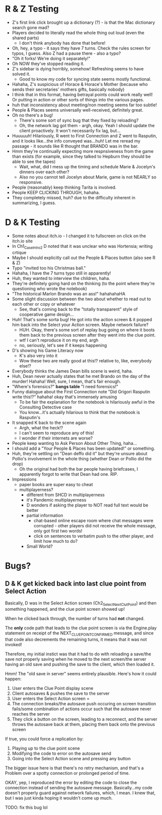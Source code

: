 * R & Z Testing
+ Z's first link click brought up a dictionary (?) - is that the Mac dictionary
  search gone mad?
+ Players decided to literally read the whole thing out loud (even the shared
  parts)
  - I don't think anybody has done that before!
+ Oh, hey, a typo - it says they have 7 turns. Check the rules screen for typos,
  I guess. Also Z had a pause there - also a typo?
+ "Oh it forks! We're doing it separately!"
+ Oh NOW they've stopped reading it.
+ Z's sidebar is dying horribly, somehow! Refreshing seems to have solved it.
  - Good to know my code for syncing state seems mostly functional.
+ Hahaha, Z's suspicious of Horace & Horace's Mother (because who sends their
  secretaries' mothers gifts, basically nobody)
+ I think that in this format, having betrayal points could work really well! Or
  putting in action or other sorts of things into the various pages.
+ huh that inconsistency about meeting/non meeting seems far too subtle!
+ People & Places seems universally well-received, definitely great.
+ Oh no there's a bug!
  - There's some sort of sync bug that they fixed by reloading?
  - Oh, the network lag got them - argh, okay. Yeah I should update the client
    proactively. It won't necessarily fix lag, but...
+ Huuuuuh! Hilariously, R went to First Connection and Z went to Rasputin, and
  it looks like...the info conveyed was...huh! Let me reread my passage - it
  sounds like R thought that BRANDO was in the bar.
+ Hmm they're continually expecting more respnsiveness from the game than exists
  (for example, since they talked to Hepburn they should be able to see the
  tapes)
  - Wait, what, did I mess up the timing and schedule Marie & Jocelyn's dinners
    over each other?
  - Also no you cannot tell Jocelyn about Marie, game is not NEARLY so
    responsive.
+ People (reasonably) keep thinking Tarita is involved.
+ People KEEP CLICKING THROUGH, hahaha.
+ They completely missed, huh? due to the difficulty inherent in summarizing, I
  guess.
* D & K Testing
+ Some notes about itch.io - I changed it to fullscreen on click on the itch.io
  site
+ In Ch1_CaseIntro2 D noted that it was unclear who was Hortensia; writing
  crtique
+ Maybe I should explicitly call out the People & Places button (also see R & Z)
+ Typo "invited too his Christmas ball."
+ Hahaha, I have the 7 turns typo still in apparently!
+ Huh, they wanted to interview the children, haha.
+ They're definitely going hard on the thinking (to the point where they're
  questioning who wrote the notebook)
+ "The historical Marlon Brando was an ass!" hahahahaHA
+ Some slight discussion between the two about whether to read out to each other
  or copy or whatever
  - See, that's coming back to the "totally transparent" style of cooperative
    game design...
+ Huh! That's some sorta bug! He got into the action screen & it popped him back
  into the Select your Action screen. Maybe network failure?
  - HUH. Okay, there's some sort of replay bug going on where it boots them back
    to the previous screen after they went into the clue point.
  - wtf I can't reproduce it on my end, argh
  - no, seriously, let's see if it keeps happening
+ D's showing his Game Literacy now
  - K's also very into it
  - Wow these two are really good at this!? relative to, like, everybody else!?
+ Everybody thinks the James Dean bills scene is weird, haha.
+ Huh, Dean never actually states that he met Brando on the day of the murder!
  Hahaha! Well, sure, I mean, that's fair enough.
+ "Where's forensics?" *bangs table* "I need forensics!"
+ Funny dialogue about the First Connection note "Did Grigori Rasputin write
  this!?" hahaha! okay that's immensely amusing
  - To be fair the explanation for the notebook is hilariously awful in the
    Consulting Detective case
  - You know...it's actually hilarious to think that the notebook is Rasputin's
+ It snapped K back to the scene again
  - Argh, what the heck!?
  - I can't seem to reproduce any of this!
  - I wonder if their internets are worse?
+ People keep wanting to Ask Person About Other Thing, haha...
+ I should add a "Your People & Places has been updated!" or something.
+ Huh, they're settling on "Dean deffo did it" but they're unsure about Pollio's
  involvement in the whole thing (whether Dean or Pollio did the drop)
  - Oh the original had both the bar people having briefcases, I apparently
    forgot to write that Dean had one. RIP.
+ Impressions
  - paper books are super easy to cheat
  - multiplayerness?
    - different from SHCD in multiplayerness
    - it's Pandemic multiplayerness
    - D wonders if asking the player to NOT read full text would be better
    - partial information
      - chat-based online escape room where chat messages were corrupted - other
        players did not receive the whole message, only got first two words!
      - click on sentences to verbatim push to the other player, and limit how
        much to do?
    - Small World?

* Bugs?
** D & K get kicked back into last clue point from Select Action
Basically, D was in the Select Action screen (Ch2_SelectNextClutPoint) and then
something happened, and the clue point screen showed up!

When he clicked back through, the number of turns had *not* changed.

The *only* code path that leads to the clue point screen is via the Engine.play
statement on receipt of the NEXT_CLUE_POINT_CONFIRMED message, and since that
code also decrements the remaining turns, it means that it was not invoked!

Therefore, my initial instict was that it had to do with reloading a save/the
save not properly saving when he moved to the next screen/the server having an
old save and pushing the save to the client, which then loaded it.

Hmm! The "old save in server" seems entirely plausible. Here's how it could
happen:
1. User enters the Clue Point display scene
2. Client autosaves & pushes the save to the server
3. User enters the Select Action screen =
4. The connection breaks/the autosave push occuring on screen transition
   fails/some combination of actions occur such that the autosave never reaches
   the server
5. They click a button on the screen, leading to a reconnect, and the server
   throws the autosave back at them, placing them back onto the previous screen

If true, you could force a replication by:
1. Playing up to the clue point scene
2. Modifying the code to error on the autosave send
3. Going into the Select Action scene and pressing any button

The bigger issue here is that there's no retry mechanism, and that's a Problem
over a spotty connection or prolonged period of time.

OKAY, yep, I reproduced the error by editing the code to close the connection
instead of sending the autosave message. Basically...my code doesn't properly
guard against network failures, which, I mean. I knew that, but I was just kinda
hoping it wouldn't come up much.

TODO: fix this bug lol
